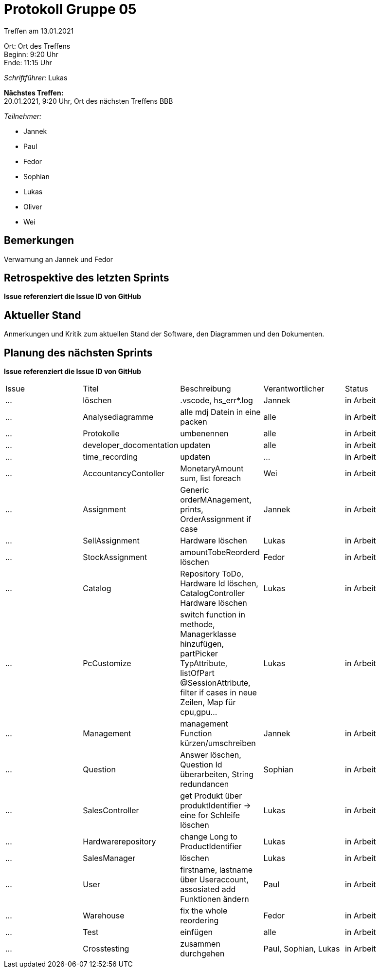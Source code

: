 = Protokoll Gruppe 05

Treffen am 13.01.2021

Ort:      Ort des Treffens +
Beginn:   9:20 Uhr +
Ende:     11:15 Uhr

__Schriftführer:__ Lukas

*Nächstes Treffen:* +
20.01.2021, 9:20 Uhr, Ort des nächsten Treffens BBB

__Teilnehmer:__
//Tabellarisch oder Aufzählung, Kennzeichnung von Teilnehmern mit besonderer Rolle (z.B. Kunde)

- Jannek
- Paul
- Fedor
- Sophian
- Lukas
- Oliver
- Wei 

== Bemerkungen
Verwarnung an Jannek und Fedor

== Retrospektive des letzten Sprints
*Issue referenziert die Issue ID von GitHub*
// Wie ist der Status der im letzten Sprint erstellten Issues/veteilten Aufgaben?

== Aktueller Stand
Anmerkungen und Kritik zum aktuellen Stand der Software, den Diagrammen und den
Dokumenten.

== Planung des nächsten Sprints
*Issue referenziert die Issue ID von GitHub*

[option="headers"]
|===
|Issue |Titel |Beschreibung |Verantwortlicher |Status
|…     |löschen    |.vscode, hs_err*.log            |Jannek                |in Arbeit
|…     |Analysediagramme     |alle mdj Datein in eine packen            |alle                |in Arbeit
|…     |Protokolle     |umbenennen            |alle                |in Arbeit
|…     |developer_docomentation     |updaten            |alle                |in Arbeit
|…     |time_recording     |updaten            |…                |in Arbeit
|…     |AccountancyContoller     |MonetaryAmount sum, list foreach            |Wei                |in Arbeit
|…     |Assignment     |Generic orderMAnagement, prints, OrderAssignment if case           |Jannek                |in Arbeit
|…     |SellAssignment     |Hardware löschen            |Lukas                |in Arbeit
|…     |StockAssignment     |amountTobeReorderd löschen            |Fedor                |in Arbeit
|…     |Catalog     |Repository ToDo, Hardware Id löschen, CatalogController Hardware löschen            |Lukas                |in Arbeit
|…     |PcCustomize     |switch function in methode, Managerklasse hinzufügen, partPicker TypAttribute, listOfPart @SessionAttribute, filter if cases in neue Zeilen, Map für cpu,gpu...        |Lukas                |in Arbeit
|…     |Management     |management Function kürzen/umschreiben            |Jannek                |in Arbeit
|…     |Question     |Answer löschen, Question Id überarbeiten, String redundancen           |Sophian                |in Arbeit
|…     |SalesController     |get Produkt über produktIdentifier -> eine for Schleife löschen          |Lukas                |in Arbeit
|…     |Hardwarerepository     |change Long to ProductIdentifier            |Lukas                |in Arbeit
|…     |SalesManager     |löschen            |Lukas                |in Arbeit
|…     |User     |firstname, lastname über Useraccount, assosiated add Funktionen ändern          |Paul                |in Arbeit
|…     |Warehouse     |fix the whole reordering            |Fedor                |in Arbeit
|…     |Test     |einfügen            |alle                |in Arbeit
|…     |Crosstesting     |zusammen durchgehen            |Paul, Sophian, Lukas                |in Arbeit
|===
